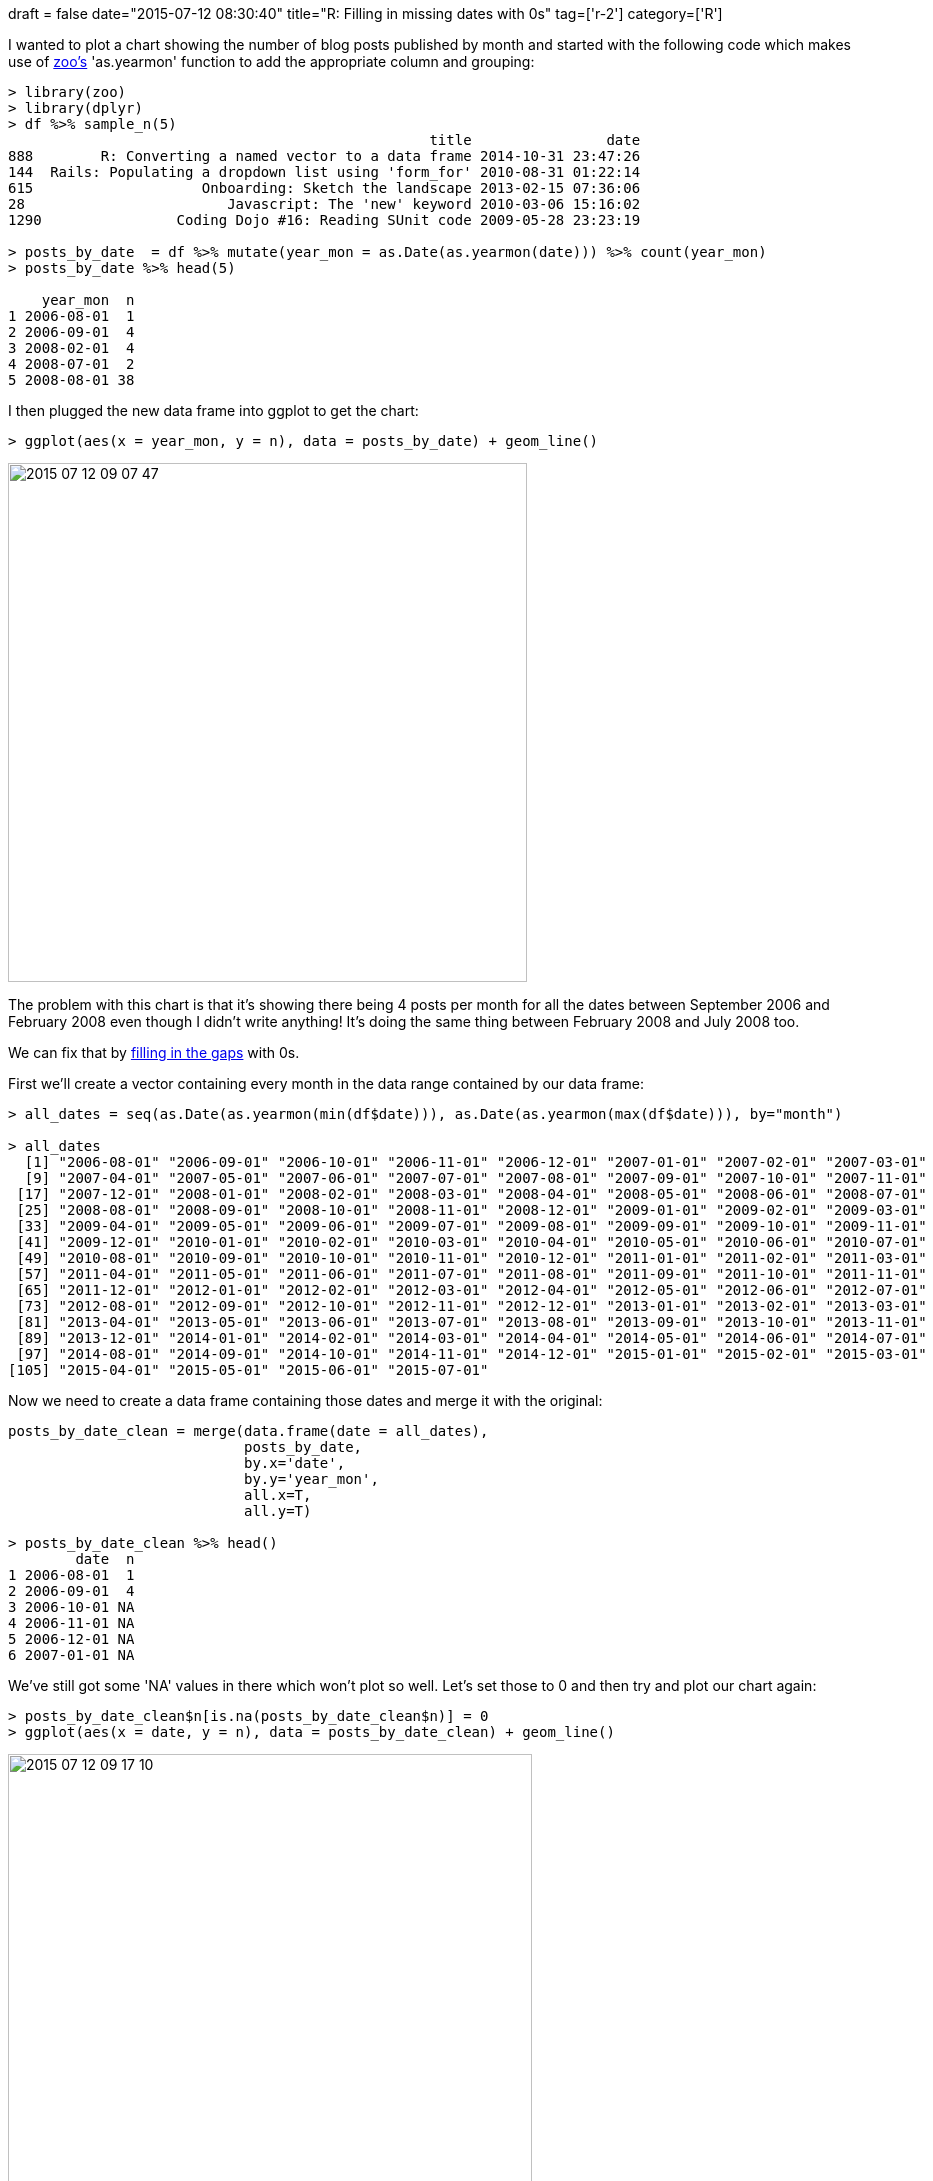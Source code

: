 +++
draft = false
date="2015-07-12 08:30:40"
title="R: Filling in missing dates with 0s"
tag=['r-2']
category=['R']
+++

I wanted to plot a chart showing the number of blog posts published by month and started with the following code which makes use of http://cran.r-project.org/web/packages/zoo/index.html[zoo's] 'as.yearmon' function to add the appropriate column and grouping:

[source,r]
----

> library(zoo)
> library(dplyr)
> df %>% sample_n(5)
                                                  title                date
888        R: Converting a named vector to a data frame 2014-10-31 23:47:26
144  Rails: Populating a dropdown list using 'form_for' 2010-08-31 01:22:14
615                    Onboarding: Sketch the landscape 2013-02-15 07:36:06
28                        Javascript: The 'new' keyword 2010-03-06 15:16:02
1290                Coding Dojo #16: Reading SUnit code 2009-05-28 23:23:19

> posts_by_date  = df %>% mutate(year_mon = as.Date(as.yearmon(date))) %>% count(year_mon)
> posts_by_date %>% head(5)

    year_mon  n
1 2006-08-01  1
2 2006-09-01  4
3 2008-02-01  4
4 2008-07-01  2
5 2008-08-01 38
----

I then plugged the new data frame into ggplot to get the chart:

[source,R]
----

> ggplot(aes(x = year_mon, y = n), data = posts_by_date) + geom_line()
----

image::{{<siteurl>}}/uploads/2015/07/2015-07-12_09-07-47.png[2015 07 12 09 07 47,519]

The problem with this chart is that it's showing there being 4 posts per month for all the dates between September 2006 and February 2008 even though I didn't write anything! It's doing the same thing between February 2008 and July 2008 too.

We can fix that by http://stackoverflow.com/questions/14424565/how-to-fill-date-gaps-in-data-frame[filling in the gaps] with 0s.

First we'll create a vector containing every month in the data range contained by our data frame:

[source,r]
----

> all_dates = seq(as.Date(as.yearmon(min(df$date))), as.Date(as.yearmon(max(df$date))), by="month")

> all_dates
  [1] "2006-08-01" "2006-09-01" "2006-10-01" "2006-11-01" "2006-12-01" "2007-01-01" "2007-02-01" "2007-03-01"
  [9] "2007-04-01" "2007-05-01" "2007-06-01" "2007-07-01" "2007-08-01" "2007-09-01" "2007-10-01" "2007-11-01"
 [17] "2007-12-01" "2008-01-01" "2008-02-01" "2008-03-01" "2008-04-01" "2008-05-01" "2008-06-01" "2008-07-01"
 [25] "2008-08-01" "2008-09-01" "2008-10-01" "2008-11-01" "2008-12-01" "2009-01-01" "2009-02-01" "2009-03-01"
 [33] "2009-04-01" "2009-05-01" "2009-06-01" "2009-07-01" "2009-08-01" "2009-09-01" "2009-10-01" "2009-11-01"
 [41] "2009-12-01" "2010-01-01" "2010-02-01" "2010-03-01" "2010-04-01" "2010-05-01" "2010-06-01" "2010-07-01"
 [49] "2010-08-01" "2010-09-01" "2010-10-01" "2010-11-01" "2010-12-01" "2011-01-01" "2011-02-01" "2011-03-01"
 [57] "2011-04-01" "2011-05-01" "2011-06-01" "2011-07-01" "2011-08-01" "2011-09-01" "2011-10-01" "2011-11-01"
 [65] "2011-12-01" "2012-01-01" "2012-02-01" "2012-03-01" "2012-04-01" "2012-05-01" "2012-06-01" "2012-07-01"
 [73] "2012-08-01" "2012-09-01" "2012-10-01" "2012-11-01" "2012-12-01" "2013-01-01" "2013-02-01" "2013-03-01"
 [81] "2013-04-01" "2013-05-01" "2013-06-01" "2013-07-01" "2013-08-01" "2013-09-01" "2013-10-01" "2013-11-01"
 [89] "2013-12-01" "2014-01-01" "2014-02-01" "2014-03-01" "2014-04-01" "2014-05-01" "2014-06-01" "2014-07-01"
 [97] "2014-08-01" "2014-09-01" "2014-10-01" "2014-11-01" "2014-12-01" "2015-01-01" "2015-02-01" "2015-03-01"
[105] "2015-04-01" "2015-05-01" "2015-06-01" "2015-07-01"
----

Now we need to create a data frame containing those dates and merge it with the original:

[source,r]
----

posts_by_date_clean = merge(data.frame(date = all_dates),
                            posts_by_date,
                            by.x='date',
                            by.y='year_mon',
                            all.x=T,
                            all.y=T)

> posts_by_date_clean %>% head()
        date  n
1 2006-08-01  1
2 2006-09-01  4
3 2006-10-01 NA
4 2006-11-01 NA
5 2006-12-01 NA
6 2007-01-01 NA
----

We've still got some 'NA' values in there which won't plot so well. Let's set those to 0 and then try and plot our chart again:

[source,r]
----

> posts_by_date_clean$n[is.na(posts_by_date_clean$n)] = 0
> ggplot(aes(x = date, y = n), data = posts_by_date_clean) + geom_line()
----

image::{{<siteurl>}}/uploads/2015/07/2015-07-12_09-17-10.png[2015 07 12 09 17 10,524]

Much better!
